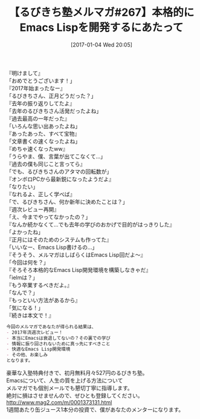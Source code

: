 #+BLOG: rubikitch
#+POSTID: 1904
#+DATE: [2017-01-04 Wed 20:05]
#+PERMALINK: melmag267
#+OPTIONS: toc:nil num:nil todo:nil pri:nil tags:nil ^:nil \n:t -:nil tex:nil ':nil
#+ISPAGE: nil
# (progn (erase-buffer)(find-file-hook--org2blog/wp-mode))
#+BLOG: rubikitch
#+CATEGORY: るびきち塾メルマガ
#+DESCRIPTION: るびきち塾メルマガ『Emacsの鬼るびきちのココだけの話#267』の予告
#+TITLE: 【るびきち塾メルマガ#267】本格的にEmacs Lispを開発するにあたって
#+begin: org2blog-tags
# content-length: 964

#+end:
『明けまして』
「おめでとうございます！」
『2017年始まったなー』
「るびきちさん、正月どうだった？」
『去年の振り返りしてたよ』
「去年のるびきちさん活発だったよね」
『過去最高の一年だった』
「いろんな思い出あったよね」
『あったあった、すべて宝物』
「文章書くの速くなったよね」
『めちゃ速くなったww』
「うらやま、僕、言葉が出てこなくて…」
『過去の僕も同じこと言ってら』
「でも、るびきちさんのアタマの回転数が」
『オンボロPCから最新鋭になったようだよ』
「なりたい」
『なれるよ、正しく学べば』
「で、るびきちさん、何か新年に決めたことは？」
『週次レビュー再開』
「え、今までやってなかったの？」
『なんか続かなくて…でも去年の学びのおかげで目的がはっきりした』
「よかったね」
『正月にはそのためのシステムも作ってた』
「いいなー、Emacs Lisp書けるの…」
『そうそう、メルマガはしばらくはEmacs Lisp回だよ〜』
「今回は何を？」
『そろそろ本格的なEmacs Lisp開発環境を構築しなきゃだ』
「ielmは？」
『もう卒業するべきだよ。』
「なんで？」
『もっといい方法があるから』
「気になる！」
『続きは本文で！』

# (wop)
#+BEGIN_SRC org
今回のメルマガであなたが得られる結果は、
- 2017年流週次レビュー！
- 本当にEmacsは衰退してないの？その裏での学び
- 情報に振り回されないために真っ先にすべきこと
- 快適なEmacs Lisp開発環境
- その他、お楽しみ
となります。
#+END_SRC

# footer
豪華な入塾特典付きで、初月無料月々527円のるびきち塾。
Emacsについて、人生の質を上げる方法について
メルマガでも個別メールでも懇切丁寧に指導します。
絶対に損はさせませんので、ぜひとも登録してください。
http://www.mag2.com/m/0001373131.html
1週間あたり缶ジュース1本分の投資で、僕があなたのメンターになります。

# (progn (forward-line 1)(shell-command "screenshot-time.rb org_template" t))
